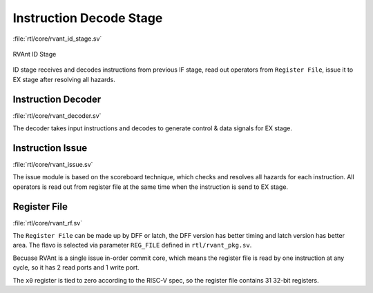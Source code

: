 .. _id-stage:

Instruction Decode Stage
=========================

:file:`rtl/core/rvant_id_stage.sv`

.. figure:: ../_static/rvant_id_stage.svg
   :alt:  rvant id stage
   :align: center

   RVAnt ID Stage

ID stage receives and decodes instructions from previous IF stage, read out operators from ``Register File``, issue it to EX stage after resolving all hazards.

Instruction Decoder
--------------------

:file:`rtl/core/rvant_decoder.sv`

The decoder takes input instructions and decodes to generate control & data signals for EX stage.

Instruction Issue
--------------------

:file:`rtl/core/rvant_issue.sv`

The issue module is based on the scoreboard technique, which checks and resolves all hazards for each instruction. All operators is read out from register file at the same time when the instruction is send to EX stage.

Register File
--------------------

:file:`rtl/core/rvant_rf.sv`

The ``Register File`` can be made up by DFF or latch, the DFF version has better timing and latch version has better area. The flavo is selected via parameter ``REG_FILE`` defined in ``rtl/rvant_pkg.sv``.

.. todo::

   Only DFF flavo is available for now, implement the latch-based register file later.

Becuase RVAnt is a single issue in-order commit core, which means the register file is read by one instruction at any cycle, so it has 2 read ports and 1 write port.

The ``x0`` register is tied to zero according to the RISC-V spec, so the register file contains 31 32-bit registers.